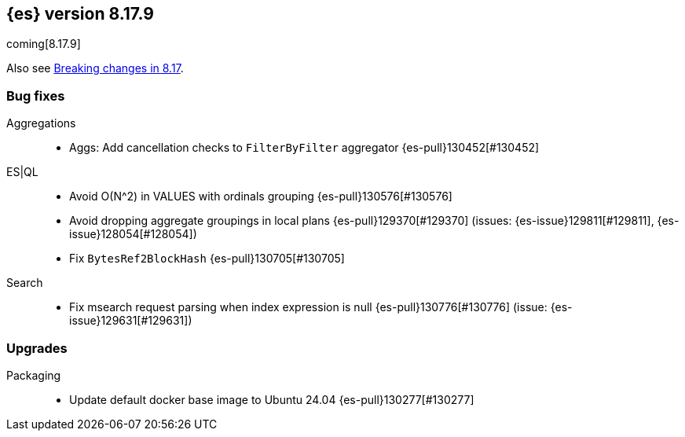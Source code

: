 [[release-notes-8.17.9]]
== {es} version 8.17.9

coming[8.17.9]

Also see <<breaking-changes-8.17,Breaking changes in 8.17>>.

[[bug-8.17.9]]
[float]
=== Bug fixes

Aggregations::
* Aggs: Add cancellation checks to `FilterByFilter` aggregator {es-pull}130452[#130452]

ES|QL::
* Avoid O(N^2) in VALUES with ordinals grouping {es-pull}130576[#130576]
* Avoid dropping aggregate groupings in local plans {es-pull}129370[#129370] (issues: {es-issue}129811[#129811], {es-issue}128054[#128054])
* Fix `BytesRef2BlockHash` {es-pull}130705[#130705]

Search::
* Fix msearch request parsing when index expression is null {es-pull}130776[#130776] (issue: {es-issue}129631[#129631])

[[upgrade-8.17.9]]
[float]
=== Upgrades

Packaging::
* Update default docker base image to Ubuntu 24.04 {es-pull}130277[#130277]


